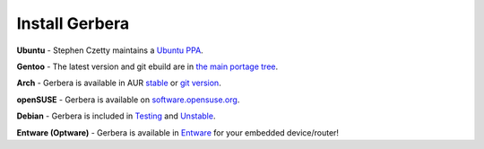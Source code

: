 .. index:: Install Packages

Install Gerbera
===============

.. index:: Ubuntu Linux

**Ubuntu** -
Stephen Czetty maintains a `Ubuntu PPA <https://launchpad.net/%7Estephenczetty/+archive/ubuntu/gerbera>`_.

.. index:: Gentoo Linux

**Gentoo** -
The latest version and git ebuild are in `the main portage tree <https://packages.gentoo.org/packages/net-misc/gerbera>`_.

.. index:: Arch Linux

**Arch** -
Gerbera is available in AUR `stable <https://aur.archlinux.org/packages/gerbera/>`_ or `git version <https://aur.archlinux.org/packages/gerbera-git/>`_.

.. index:: openSUSE Linux

**openSUSE** -
Gerbera is available on `software.opensuse.org <https://software.opensuse.org/package/gerbera>`_.

.. index:: Debian Linux

**Debian** -
Gerbera is included in `Testing <https://packages.debian.org/buster/gerbera>`_ and `Unstable <https://packages.debian.org/sid/gerbera>`_.

.. index:: Entware
.. index:: Optware

**Entware (Optware)** -
Gerbera is available in `Entware <https://github.com/Entware/rtndev/tree/master/gerbera>`_ for your embedded device/router!

